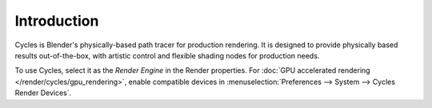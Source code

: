 
************
Introduction
************

.. figure:: /images/render_cycles_introduction_overview.jpg

Cycles is Blender's physically-based path tracer for production rendering.
It is designed to provide physically based results out-of-the-box,
with artistic control and flexible shading nodes for production needs.

To use Cycles, select it as the *Render Engine* in the Render properties.
For :doc:`GPU accelerated rendering </render/cycles/gpu_rendering>`,
enable compatible devices in :menuselection:`Preferences --> System --> Cycles Render Devices`.

.. seealso::

   The `Cycles website <https://www.cycles-renderer.org/>`__ with more information and a gallery.

